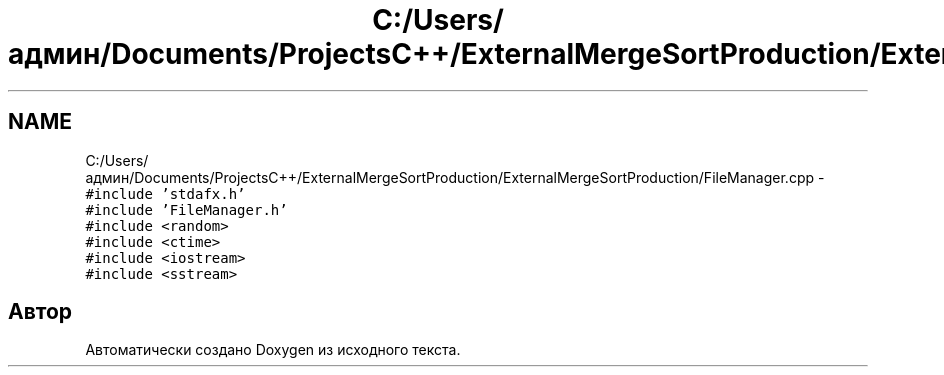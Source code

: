 .TH "C:/Users/админ/Documents/ProjectsC++/ExternalMergeSortProduction/ExternalMergeSortProduction/FileManager.cpp" 3 "Пт 11 Ноя 2016" "Doxygen" \" -*- nroff -*-
.ad l
.nh
.SH NAME
C:/Users/админ/Documents/ProjectsC++/ExternalMergeSortProduction/ExternalMergeSortProduction/FileManager.cpp \- \fC#include 'stdafx\&.h'\fP
.br
\fC#include 'FileManager\&.h'\fP
.br
\fC#include <random>\fP
.br
\fC#include <ctime>\fP
.br
\fC#include <iostream>\fP
.br
\fC#include <sstream>\fP
.br

.SH "Автор"
.PP 
Автоматически создано Doxygen из исходного текста\&.
